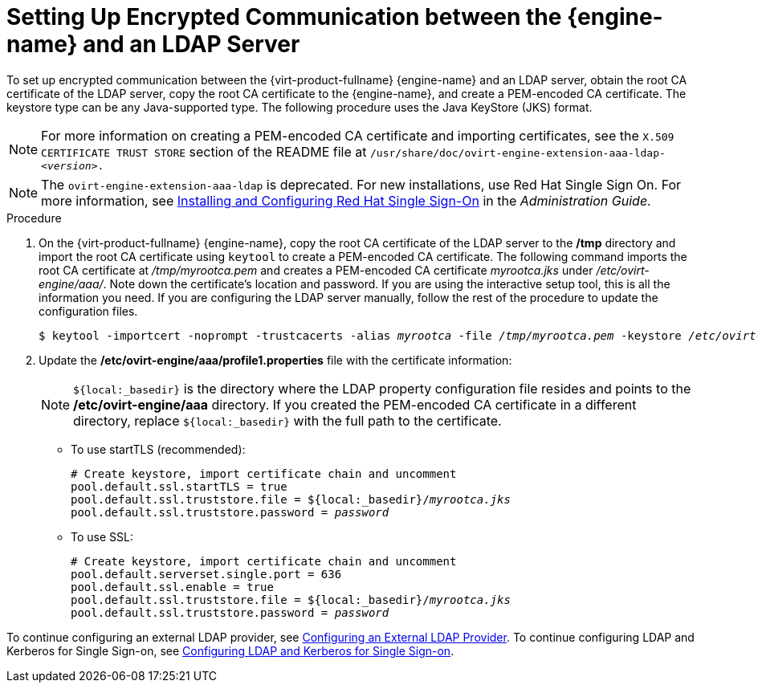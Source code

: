 :_content-type: PROCEDURE
[id="Setting_Up_Encrypted_Communication_between_the_Manager_and_an_LDAP_Server"]
// old ID to prevent broken links:
[id="Setting_Up_SSL_or_TLS_Connections_between_the_Manager_and_an_LDAP_Server"]
= Setting Up Encrypted Communication between the {engine-name} and an LDAP Server

To set up encrypted communication between the {virt-product-fullname} {engine-name} and an LDAP server, obtain the root CA certificate of the LDAP server, copy the root CA certificate to the {engine-name}, and create a PEM-encoded CA certificate. The keystore type can be any Java-supported type. The following procedure uses the Java KeyStore (JKS) format.

[NOTE]
====
For more information on creating a PEM-encoded CA certificate and importing certificates, see the `X.509 CERTIFICATE TRUST STORE` section of the README file at `/usr/share/doc/ovirt-engine-extension-aaa-ldap-<__version__>.`
====
[NOTE]
====
The `ovirt-engine-extension-aaa-ldap` is deprecated. For new installations, use Red Hat Single Sign On. For more information, see link:{URL_virt_product_docs}{URL_format}administration_guide/index#Configuring_Red_Hat_SSO[Installing and Configuring Red Hat Single Sign-On] in the _Administration Guide_.
====
.Procedure

. On the {virt-product-fullname} {engine-name}, copy the root CA certificate of the LDAP server to the */tmp* directory and import the root CA certificate using `keytool` to create a PEM-encoded CA certificate. The following command imports the root CA certificate at _/tmp/myrootca.pem_ and creates a PEM-encoded CA certificate _myrootca.jks_ under _/etc/ovirt-engine/aaa/_. Note down the certificate's location and password. If you are using the interactive setup tool, this is all the information you need. If you are configuring the LDAP server manually, follow the rest of the procedure to update the configuration files.
+
[source,terminal,subs="normal"]
----
$ keytool -importcert -noprompt -trustcacerts -alias _myrootca_ -file _/tmp/myrootca.pem_ -keystore _/etc/ovirt-engine/aaa/myrootca.jks_ -storepass _password_
----
+
. Update the */etc/ovirt-engine/aaa/profile1.properties* file with the certificate information:
+
[NOTE]
====
`${local:_basedir}` is the directory where the LDAP property configuration file resides and points to the */etc/ovirt-engine/aaa* directory. If you created the PEM-encoded CA certificate in a different directory, replace `${local:_basedir}` with the full path to the certificate.
====
+
* To use startTLS (recommended):
+
[source,terminal,subs="normal"]
----
# Create keystore, import certificate chain and uncomment
pool.default.ssl.startTLS = true
pool.default.ssl.truststore.file = ${local:_basedir}/_myrootca.jks_
pool.default.ssl.truststore.password = _password_
----
+
* To use SSL:
+
[source,terminal,subs="normal"]
----
# Create keystore, import certificate chain and uncomment
pool.default.serverset.single.port = 636
pool.default.ssl.enable = true
pool.default.ssl.truststore.file = ${local:_basedir}/_myrootca.jks_
pool.default.ssl.truststore.password = _password_
----

To continue configuring an external LDAP provider, see xref:Configuring_an_External_LDAP_Provider[Configuring an External LDAP Provider]. To continue configuring LDAP and Kerberos for Single Sign-on, see xref:Configuring_LDAP_and_Kerberos_for_Single_Sign-on[Configuring LDAP and Kerberos for Single Sign-on].
